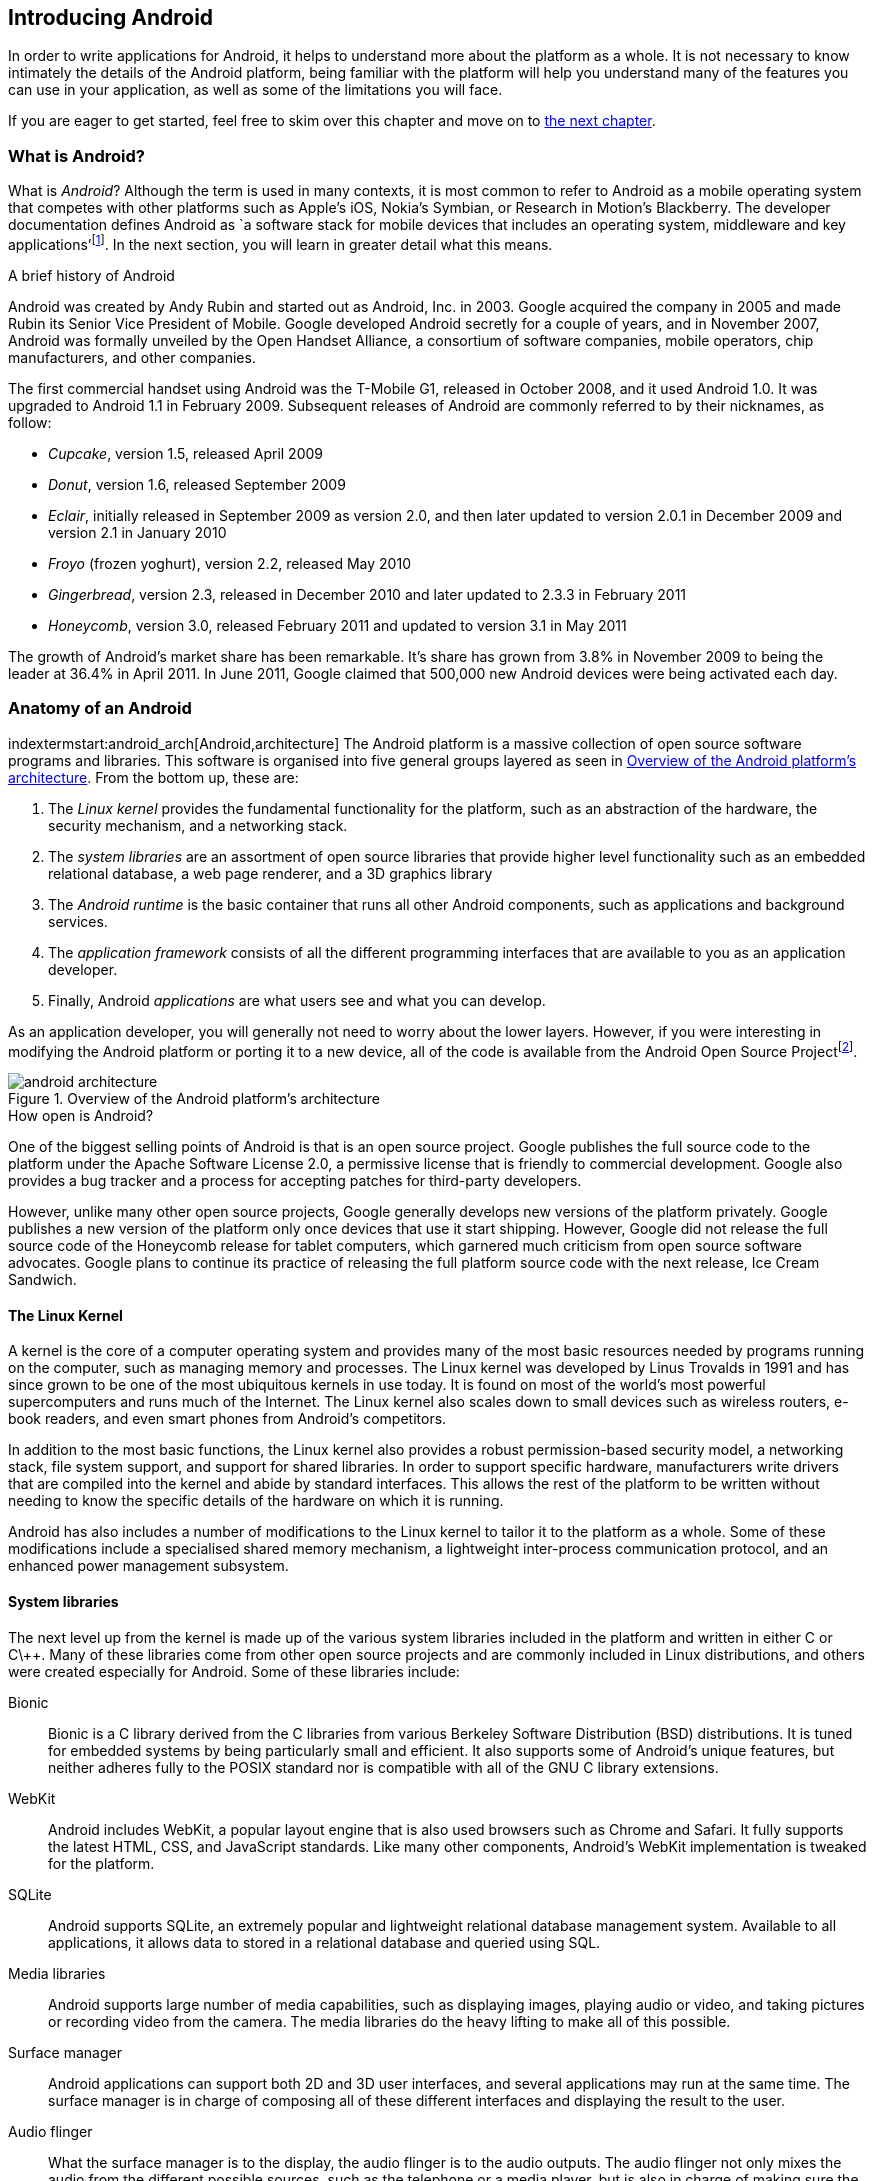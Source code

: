 
Introducing Android
-------------------

In order to write applications for Android, it helps to understand more about
the platform as a whole.  It is not necessary to know intimately the details
of the Android platform, being familiar with the platform will help you
understand many of the features you can use in your application, as well as
some of the limitations you will face.

If you are eager to get started, feel free to skim over this chapter and move
on to <<android_apps, the next chapter>>.

=== What is Android?

What is _Android_?  Although the term is used in many contexts, it is most
common to refer to Android as a mobile operating system that competes with
other platforms such as Apple's iOS, Nokia's Symbian, or Research in Motion's
Blackberry.  The developer documentation defines Android as `a software stack
for mobile devices that includes an operating system, middleware and key
applications'footnote:[http://developer.android.com/guide/basics/what-is-android.html].
In the next section, you will learn in greater detail what this means.


.A brief history of Android
********************************************************************************
(((Android, history)))
Android was created by Andy Rubin and started out as Android, Inc. in 2003.
Google acquired the company in 2005 and made Rubin its Senior Vice President
of Mobile.  Google developed Android secretly for a couple of years, and in
November 2007, Android was formally unveiled by the Open Handset Alliance, a
consortium of software companies, mobile operators, chip manufacturers, and
other companies.

The first commercial handset using Android was the T-Mobile G1, released in
October 2008, and it used Android 1.0.  It was upgraded to Android 1.1 in
February 2009.  Subsequent releases of Android are commonly referred to by
their nicknames, as follow:

* _Cupcake_, version 1.5, released April 2009
* _Donut_, version 1.6, released September 2009
* _Eclair_, initially released in September 2009 as version 2.0, and then
  later updated to version 2.0.1 in December 2009 and version 2.1 in January
  2010
* _Froyo_ (frozen yoghurt), version 2.2, released May 2010
* _Gingerbread_, version 2.3, released in December 2010 and later updated to
  2.3.3 in February 2011
* _Honeycomb_, version 3.0, released February 2011 and updated to version 3.1
  in May 2011

The growth of Android's market share has been remarkable.  It's share has
grown from 3.8% in November 2009 to being the leader at 36.4% in April 2011.
In June 2011, Google claimed that 500,000 new Android devices were being
activated each day.
********************************************************************************



=== Anatomy of an Android

indextermstart:android_arch[Android,architecture]
The Android platform is a massive collection of open source software programs
and libraries.  This software is organised into five general groups layered as
seen in <<fig.android_architecture>>.  From the bottom up, these are:

. The _Linux kernel_ provides the fundamental functionality for the platform,
  such as an abstraction of the hardware, the security mechanism, and a
  networking stack.
. The _system libraries_ are an assortment of open source libraries that
  provide higher level functionality such as an embedded relational database,
  a web page renderer, and a 3D graphics library
. The _Android runtime_ is the basic container that runs all other Android
  components, such as applications and background services. 
. The _application framework_ consists of all the different programming
  interfaces that are available to you as an application developer.
. Finally, Android _applications_ are what users see and what you can develop.

As an application developer, you will generally not need to worry about the
lower layers.  However, if you were interesting in modifying the Android
platform or porting it to a new device, all of the code is available from the
Android Open Source Project{empty}footnote:[http://source.android.com].

[[fig.android_architecture]]
.Overview of the Android platform's architecture
image::attachments/android_architecture.svg[scaledwidth="50%",align="center"]

.How open is Android?
********************************************************************************
One of the biggest selling points of Android is that is an open source
project.  Google publishes the full source code to the platform under the
Apache Software License 2.0, a permissive license that is friendly to
commercial development.  Google also provides a bug tracker and a process for
accepting patches for third-party developers.

However, unlike many other open source projects, Google generally develops new
versions of the platform privately.  Google publishes a new version of the
platform only once devices that use it start shipping.  However, Google did
not release the full source code of the Honeycomb release for tablet
computers, which garnered much criticism from open source software advocates.
Google plans to continue its practice of releasing the full platform source
code with the next release, Ice Cream Sandwich.
********************************************************************************

==== The Linux Kernel

A kernel is the core of a computer operating system and provides many of the
most basic resources needed by programs running on the computer, such as
managing memory and processes.  The Linux kernel was developed by Linus
Trovalds in 1991 and has since grown to be one of the most ubiquitous kernels
in use today.  It is found on most of the world's most powerful supercomputers
and runs much of the Internet.  The Linux kernel also scales down to small
devices such as wireless routers, e-book readers, and even smart phones from
Android's competitors.

In addition to the most basic functions, the Linux kernel also provides a
robust permission-based security model, a networking stack, file system
support, and support for shared libraries.  In order to support specific
hardware, manufacturers write drivers that are compiled into the kernel and
abide by standard interfaces.  This allows the rest of the platform to be
written without needing to know the specific details of the hardware on which
it is running.

Android has also includes a number of modifications to the Linux kernel to
tailor it to the platform as a whole.  Some of these modifications include a
specialised shared memory mechanism, a lightweight inter-process communication
protocol, and an enhanced power management subsystem.


==== System libraries

The next level up from the kernel is made up of the various system libraries
included in the platform and written in either C or C\++.  Many of these
libraries come from other open source projects and are commonly included in
Linux distributions, and others were created especially for Android.  Some of
these libraries include:

Bionic::
  Bionic is a C library derived from the C libraries from various Berkeley
  Software Distribution (BSD) distributions.  It is tuned for embedded
  systems by being particularly small and efficient.  It also supports some of
  Android's unique features, but neither adheres fully to the POSIX standard
  nor is compatible with all of the GNU C library extensions.

WebKit::
  Android includes WebKit, a popular layout engine that is also used browsers
  such as Chrome and Safari.  It fully supports the latest HTML, CSS, and
  JavaScript standards.  Like many other components, Android's WebKit
  implementation is tweaked for the platform.

SQLite::
  Android supports SQLite, an extremely popular and lightweight relational
  database management system.  Available to all applications, it allows
  data to stored in a relational database and queried using SQL.

Media libraries::
  Android supports large number of media capabilities, such as displaying
  images, playing audio or video, and taking pictures or recording video from
  the camera.  The media libraries do the heavy lifting to make all of this
  possible.

Surface manager::
  Android applications can support both 2D and 3D user interfaces, and several
  applications may run at the same time.  The surface manager is in charge of
  composing all of these different interfaces and displaying the result to the
  user.

Audio flinger::
  What the surface manager is to the display, the audio flinger is to the
  audio outputs.  The audio flinger not only mixes the audio from the
  different possible sources, such as the telephone or a media player, but is
  also in charge of making sure the audio is played via the right device, such
  as the built-in speaker or a Bluetooth headset.

Hardware abstraction layer::
  Although the Linux kernel does provide a good abstraction layer for many
  drivers, in some cases this layer is too complex or does not exist for
  certain types of devices.  To resolve this problem, Android has an
  additional abstraction layer.
  

.Is Android Linux?
********************************************************************************
Android makes use of the Linux kernel and many of the same system libraries
found on Linux distributions such as Debian, Fedora, Gentoo, or Ubuntu.
Nonetheless, there are some key differences that keep Android from fully being
a true 'Linux'.

For example, most Linux distributions use the fully-featured GNU C library and
a suite of standard utilities.  Embedded Linux distributions often use the
smaller uClibc C library and BusyBox as a lean replacement for many of the
standard utilities.  However, Android uses its own Bionic C library and
Toolbox utility suite, neither of which support all of the features necessary
for a general-purpose Linux system.
********************************************************************************

==== Android runtime

The Android runtime is the component that has the greatest impact on Android
application development.  It consists of two parts: the
Dalvik{empty}footnote:[Dalvik is named after the fishing village of Dalv√≠k in
Eyjafj√∂r√µur, Iceland] Virtual Machine (VM) and a set of core libraries.  Your
application will run in an instance of the runtime and you must compile your
code to a format that is compatible with the Dalvik VM.

.What is a virtual machine?
********************************************************************************
Most programming languages that are compiled into a machine-readable form are
compiled into a form that is specific to a particular type of platform.  This
provides very good performance but also means that it cannot run on different
platforms without being recompiled.

A virtual machine (VM) provides a high-level abstraction of the underlying
hardware.  As a result, a program compiled for a given virtual machine can be
platform-independent.  To support a new platform, only a new virtual machine
implementation needs to created for that platform.

Java promised to be ‚Äòwrite once, run anywhere‚Äô based on the fact that Java
programs are compiled for the Java VM, which has been implemented for a wide
range of computers.  Other languages also use a virtual machine.  For example,
in Microsoft's .NET framework, languages such as C# and VB.NET compile into
Common Intermediate Language, which is executed by a virtual machine.
********************************************************************************

===== The Dalvik VM

Android uses a virtual machine so an application may be written and compiled
once and still run on every Android device, regardless of the underlying
hardware.  Google decided to create its own virtual machine, the Dalvik VM, as
a clean-room implementation of the Java VM (JVM) optimised for embedded
devices.  It is designed to run in multiple processes, minimise memory use,
and be highly-optimised for the CPU.

To achieve these goals, the Dalvik VM differs from the JVM in one particularly
important aspect: Instead of using Java's standard compiled format, it uses
its own format, the Dalvik Executable (DEX).  The path from a source file to a
DEX file is outlined in <<fig.dx_process>>.

The Java compiler transforms source code into a number of class files, each
one of which represents an individual class.  These class files are made up of
JVM bytecodes which the JVM interprets into a format executable by the native
hardware.  Java applications and libraries generally consist of many class
files and are usually packaged into Java Archive (JAR) files.

Android provides a tool that takes individual class files and JAR files and
converts these into a DEX file.  This process consists largely of two parts:
finding and consolidating shared structures between the different class files
and converting the Java byte codes into Dalvik byte codes.  The result is a
single file that can be run by the Dalvik VM and is usually much smaller than
the original.


[[fig.dx_process]]
.From source to DEX file
image::attachments/dx_process.svg[scaledwidth="80%",align="center"]


===== The core libraries

The second part of the Android runtime are the core libraries, which provide
most of the libraries from the standard edition of the Java programming
language.

[NOTE]
If you are already familiar with the APIs from Java SE, Android's core libraries
will be very familiar to you.  However, be aware that there are some APIs in
Java that are not available in Android, and others which may behave
differently in Android.  Always check the Android API reference to be sure
that Android supports what you would like to do.
